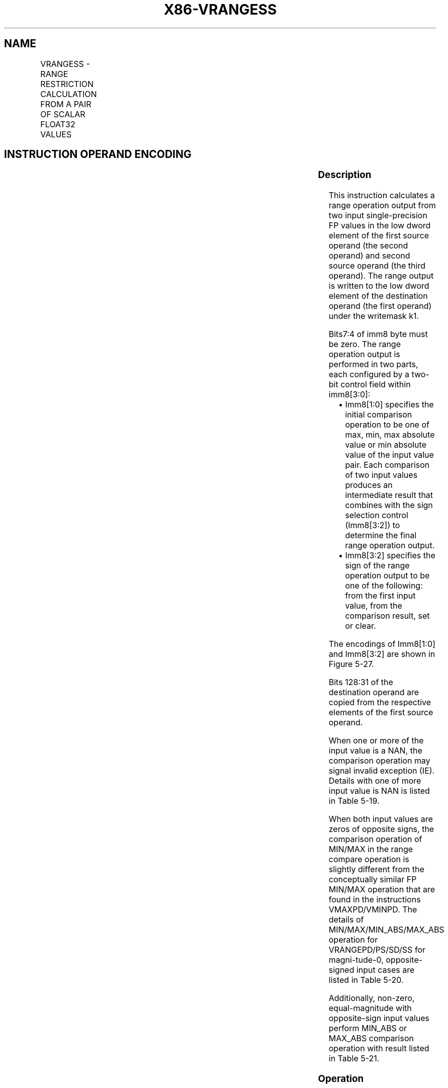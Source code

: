 .nh
.TH "X86-VRANGESS" "7" "May 2019" "TTMO" "Intel x86-64 ISA Manual"
.SH NAME
VRANGESS - RANGE RESTRICTION CALCULATION FROM A PAIR OF SCALAR FLOAT32 VALUES
.TS
allbox;
l l l l l 
l l l l l .
\fB\fCOpcode/Instruction\fR	\fB\fCOp/En\fR	\fB\fC64/32 bit Mode Support\fR	\fB\fCCPUID Feature Flag\fR	\fB\fCDescription\fR
T{
EVEX.LIG.66.0F3A.W0 51 /r VRANGESS xmm1 {k1}{z}, xmm2, xmm3/m32{sae}, imm8
T}
	A	V/V	AVX512DQ	T{
Calculate a RANGE operation output value from 2 single\-precision floating\-point values in xmm2 and xmm3/m32, store the output to xmm1 under writemask. Imm8 specifies the comparison and sign of the range operation.
T}
.TE

.SH INSTRUCTION OPERAND ENCODING
.TS
allbox;
l l l l l l 
l l l l l l .
Op/En	Tuple Type	Operand 1	Operand 2	Operand 3	Operand 4
A	Tuple1 Scalar	ModRM:reg (w)	EVEX.vvvv (r)	ModRM:r/m (r)	NA
.TE

.SS Description
.PP
This instruction calculates a range operation output from two input
single\-precision FP values in the low dword element of the first source
operand (the second operand) and second source operand (the third
operand). The range output is written to the low dword element of the
destination operand (the first operand) under the writemask k1.

.PP
Bits7:4 of imm8 byte must be zero. The range operation output is
performed in two parts, each configured by a two\-bit control field
within imm8[3:0]:

.RS
.IP \(bu 2
Imm8[1:0] specifies the initial comparison operation to be one of
max, min, max absolute value or min absolute value of the input
value pair. Each comparison of two input values produces an
intermediate result that combines with the sign selection control
(Imm8[3:2]) to determine the final range operation output.
.IP \(bu 2
Imm8[3:2] specifies the sign of the range operation output to be
one of the following: from the first input value, from the
comparison result, set or clear.

.RE

.PP
The encodings of Imm8[1:0] and Imm8[3:2] are shown in Figure 5\-27.

.PP
Bits 128:31 of the destination operand are copied from the respective
elements of the first source operand.

.PP
When one or more of the input value is a NAN, the comparison operation
may signal invalid exception (IE). Details with one of more input value
is NAN is listed in Table 5\-19.

.PP
When both input values are zeros of opposite signs, the comparison
operation of MIN/MAX in the range compare operation is slightly
different from the conceptually similar FP MIN/MAX operation that are
found in the instructions VMAXPD/VMINPD. The details of
MIN/MAX/MIN\_ABS/MAX\_ABS operation for VRANGEPD/PS/SD/SS for
magni\-tude\-0, opposite\-signed input cases are listed in Table 5\-20.

.PP
Additionally, non\-zero, equal\-magnitude with opposite\-sign input values
perform MIN\_ABS or MAX\_ABS comparison operation with result listed in
Table 5\-21.

.SS Operation
.PP
.RS

.nf
RangeSP(SRC1[31:0], SRC2[31:0], CmpOpCtl[1:0], SignSelCtl[1:0])
{
    // Check if SNAN and report IE, see also Table 5\-19
    IF (SRC1=SNAN) THEN RETURN (QNAN(SRC1), set IE);
    IF (SRC2=SNAN) THEN RETURN (QNAN(SRC2), set IE);
    Src1.exp ← SRC1[30:23];
    Src1.fraction ← SRC1[22:0];
    IF ((Src1.exp = 0 ) and (Src1.fraction != 0 )) THEN// Src1 is a denormal number
        IF DAZ THEN Src1.fraction←0;
        ELSE IF (SRC2 <> QNAN) Set DE; FI;
    FI;
    Src2.exp ← SRC2[30:23];
    Src2.fraction ← SRC2[22:0];
    IF ((Src2.exp = 0 ) and (Src2.fraction != 0 )) THEN// Src2 is a denormal number
        IF DAZ THEN Src2.fraction←0;
        ELSE IF (SRC1 <> QNAN) Set DE; FI;
    FI;
    IF (SRC2 = QNAN) THEN{TMP[31:0]←SRC1[31:0]}
    ELSE IF(SRC1 = QNAN) THEN{TMP[31:0]←SRC2[31:0]}
    ELSE IF (Both SRC1, SRC2 are magnitude\-0 and opposite\-signed) TMP[31:0] ← from Table 5\-20
    ELSE IF (Both SRC1, SRC2 are magnitude\-equal and opposite\-signed and CmpOpCtl[1:0] > 01) TMP[31:0] ← from Table 5\-21
    ELSE
        Case(CmpOpCtl[1:0])
        00: TMP[31:0]←(SRC1[31:0] ≤ SRC2[31:0]) ? SRC1[31:0] : SRC2[31:0];
        01: TMP[31:0]←(SRC1[31:0] ≤ SRC2[31:0]) ? SRC2[31:0] : SRC1[31:0];
        10: TMP[31:0]←(ABS(SRC1[31:0]) ≤ ABS(SRC2[31:0])) ? SRC1[31:0] : SRC2[31:0];
        11: TMP[31:0]←(ABS(SRC1[31:0]) ≤ ABS(SRC2[31:0])) ? SRC2[31:0] : SRC1[31:0];
        ESAC;
    FI;
    Case(SignSelCtl[1:0])
    00: dest←(SRC1[31] << 31) OR (TMP[30:0]);// Preserve Src1 sign bit
    01: dest←TMP[31:0];// Preserve sign of compare result
    10: dest←(0 << 31) OR (TMP[30:0]);// Zero out sign bit
    11: dest←(1 << 31) OR (TMP[30:0]);// Set the sign bit
    ESAC;
    RETURN dest[31:0];
}
CmpOpCtl[1:0]= imm8[1:0];
SignSelCtl[1:0]=imm8[3:2];

.fi
.RE

.SS VRANGESS
.PP
.RS

.nf
IF k1[0] OR *no writemask*
        THEN DEST[31:0]←RangeSP (SRC1[31:0], SRC2[31:0], CmpOpCtl[1:0], SignSelCtl[1:0]);
    ELSE
        IF *merging\-masking* ; merging\-masking
            THEN *DEST[31:0] remains unchanged*
            ELSE ; zeroing\-masking
                DEST[31:0] = 0
        FI;
FI;
DEST[127:32] ← SRC1[127:32]
DEST[MAXVL\-1:128] ← 0
The following example describes a common usage of this instruction for checking that the input operand is bound\-
ed between ±150.
VRANGESS zmm\_dst, zmm\_src, zmm\_150, 02h;
Where:
xmm\_dst is the destination operand.
xmm\_src is the input operand to compare against ±150.
xmm\_150 is the reference operand, contains the value of 150.
IMM=02(imm8[1:0]=’10) selects the Min Absolute value operation with selection of src1.sign.
In case |xmm\_src| < 150, then its value will be written into zmm\_dst. Otherwise, the value stored in xmm\_dst
will get the value of 150 (received on zmm\_150).
However, the sign control (imm8[3:2]=’00) instructs to select the sign of SRC1 received from xmm\_src. So, even
in the case of |xmm\_src| ≥ 150, the selected sign of SRC1 is kept.
Thus, if xmm\_src < \-150, the result of VRANGESS will be the minimal value of \-150 while if xmm\_src > +150,
the result of VRANGE will be the maximal value of +150.

.fi
.RE

.SS Intel C/C++ Compiler Intrinsic Equivalent
.PP
.RS

.nf
VRANGESS \_\_m128 \_mm\_range\_ss ( \_\_m128 a, \_\_m128 b, int imm);

VRANGESS \_\_m128 \_mm\_range\_round\_ss ( \_\_m128 a, \_\_m128 b, int imm, int sae);

VRANGESS \_\_m128 \_mm\_mask\_range\_ss (\_\_m128 s, \_\_mmask8 k, \_\_m128 a, \_\_m128 b, int imm);

VRANGESS \_\_m128 \_mm\_mask\_range\_round\_ss (\_\_m128 s, \_\_mmask8 k, \_\_m128 a, \_\_m128 b, int imm, int sae);

VRANGESS \_\_m128 \_mm\_maskz\_range\_ss ( \_\_mmask8 k, \_\_m128 a, \_\_m128 b, int imm);

VRANGESS \_\_m128 \_mm\_maskz\_range\_round\_ss ( \_\_mmask8 k, \_\_m128 a, \_\_m128 b, int imm, int sae);

.fi
.RE

.SS SIMD Floating\-Point Exceptions
.PP
Invalid, Denormal

.SS Other Exceptions
.PP
See Exceptions Type E3.

.SH SEE ALSO
.PP
x86\-manpages(7) for a list of other x86\-64 man pages.

.SH COLOPHON
.PP
This UNOFFICIAL, mechanically\-separated, non\-verified reference is
provided for convenience, but it may be incomplete or broken in
various obvious or non\-obvious ways. Refer to Intel® 64 and IA\-32
Architectures Software Developer’s Manual for anything serious.

.br
This page is generated by scripts; therefore may contain visual or semantical bugs. Please report them (or better, fix them) on https://github.com/ttmo-O/x86-manpages.

.br
Copyleft TTMO 2020 (Turkish Unofficial Chamber of Reverse Engineers - https://ttmo.re).
